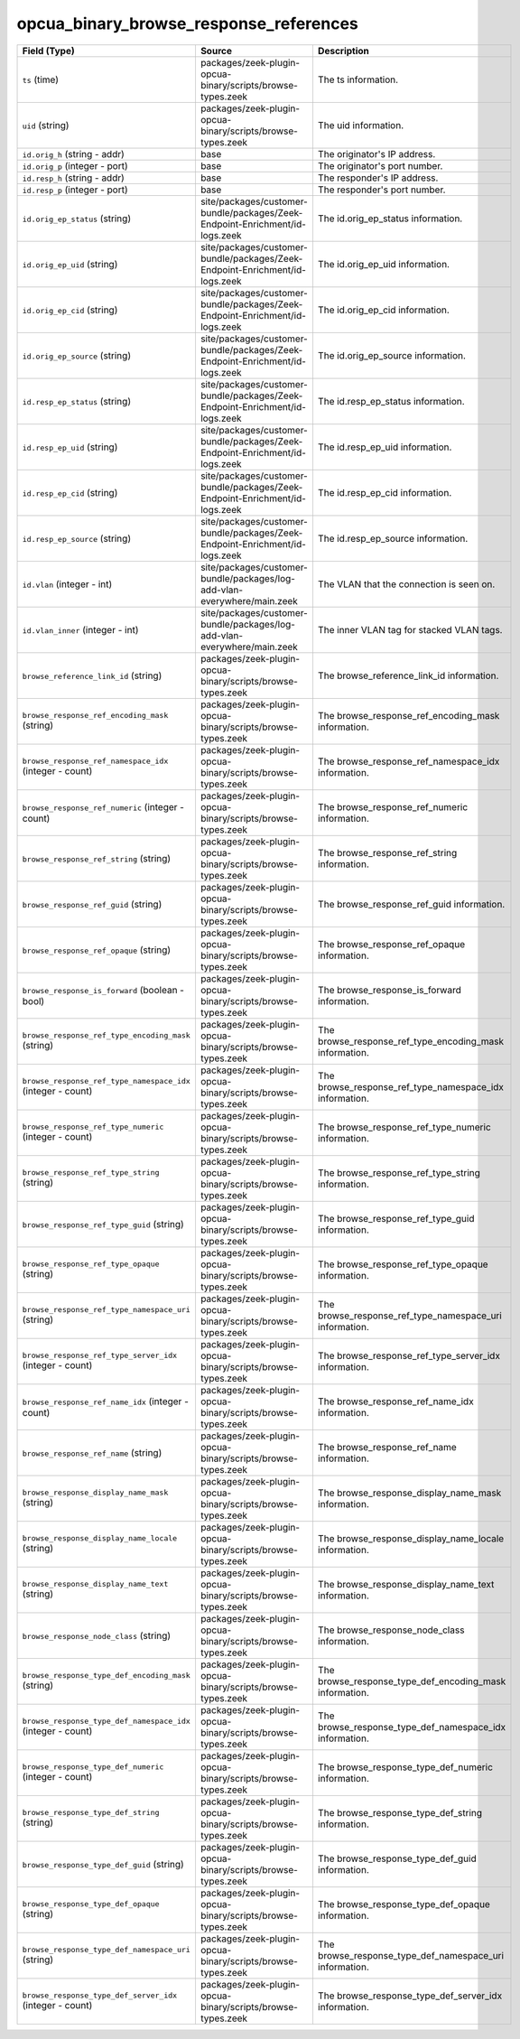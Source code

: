 .. _ref_logs_opcua_binary_browse_response_references:

opcua_binary_browse_response_references
---------------------------------------
.. list-table::
   :header-rows: 1
   :class: longtable
   :widths: 1 3 3

   * - Field (Type)
     - Source
     - Description

   * - ``ts`` (time)
     - packages/zeek-plugin-opcua-binary/scripts/browse-types.zeek
     - The ts information.

   * - ``uid`` (string)
     - packages/zeek-plugin-opcua-binary/scripts/browse-types.zeek
     - The uid information.

   * - ``id.orig_h`` (string - addr)
     - base
     - The originator's IP address.

   * - ``id.orig_p`` (integer - port)
     - base
     - The originator's port number.

   * - ``id.resp_h`` (string - addr)
     - base
     - The responder's IP address.

   * - ``id.resp_p`` (integer - port)
     - base
     - The responder's port number.

   * - ``id.orig_ep_status`` (string)
     - site/packages/customer-bundle/packages/Zeek-Endpoint-Enrichment/id-logs.zeek
     - The id.orig_ep_status information.

   * - ``id.orig_ep_uid`` (string)
     - site/packages/customer-bundle/packages/Zeek-Endpoint-Enrichment/id-logs.zeek
     - The id.orig_ep_uid information.

   * - ``id.orig_ep_cid`` (string)
     - site/packages/customer-bundle/packages/Zeek-Endpoint-Enrichment/id-logs.zeek
     - The id.orig_ep_cid information.

   * - ``id.orig_ep_source`` (string)
     - site/packages/customer-bundle/packages/Zeek-Endpoint-Enrichment/id-logs.zeek
     - The id.orig_ep_source information.

   * - ``id.resp_ep_status`` (string)
     - site/packages/customer-bundle/packages/Zeek-Endpoint-Enrichment/id-logs.zeek
     - The id.resp_ep_status information.

   * - ``id.resp_ep_uid`` (string)
     - site/packages/customer-bundle/packages/Zeek-Endpoint-Enrichment/id-logs.zeek
     - The id.resp_ep_uid information.

   * - ``id.resp_ep_cid`` (string)
     - site/packages/customer-bundle/packages/Zeek-Endpoint-Enrichment/id-logs.zeek
     - The id.resp_ep_cid information.

   * - ``id.resp_ep_source`` (string)
     - site/packages/customer-bundle/packages/Zeek-Endpoint-Enrichment/id-logs.zeek
     - The id.resp_ep_source information.

   * - ``id.vlan`` (integer - int)
     - site/packages/customer-bundle/packages/log-add-vlan-everywhere/main.zeek
     - The VLAN that the connection is seen on.

   * - ``id.vlan_inner`` (integer - int)
     - site/packages/customer-bundle/packages/log-add-vlan-everywhere/main.zeek
     - The inner VLAN tag for stacked VLAN tags.

   * - ``browse_reference_link_id`` (string)
     - packages/zeek-plugin-opcua-binary/scripts/browse-types.zeek
     - The browse_reference_link_id information.

   * - ``browse_response_ref_encoding_mask`` (string)
     - packages/zeek-plugin-opcua-binary/scripts/browse-types.zeek
     - The browse_response_ref_encoding_mask information.

   * - ``browse_response_ref_namespace_idx`` (integer - count)
     - packages/zeek-plugin-opcua-binary/scripts/browse-types.zeek
     - The browse_response_ref_namespace_idx information.

   * - ``browse_response_ref_numeric`` (integer - count)
     - packages/zeek-plugin-opcua-binary/scripts/browse-types.zeek
     - The browse_response_ref_numeric information.

   * - ``browse_response_ref_string`` (string)
     - packages/zeek-plugin-opcua-binary/scripts/browse-types.zeek
     - The browse_response_ref_string information.

   * - ``browse_response_ref_guid`` (string)
     - packages/zeek-plugin-opcua-binary/scripts/browse-types.zeek
     - The browse_response_ref_guid information.

   * - ``browse_response_ref_opaque`` (string)
     - packages/zeek-plugin-opcua-binary/scripts/browse-types.zeek
     - The browse_response_ref_opaque information.

   * - ``browse_response_is_forward`` (boolean - bool)
     - packages/zeek-plugin-opcua-binary/scripts/browse-types.zeek
     - The browse_response_is_forward information.

   * - ``browse_response_ref_type_encoding_mask`` (string)
     - packages/zeek-plugin-opcua-binary/scripts/browse-types.zeek
     - The browse_response_ref_type_encoding_mask information.

   * - ``browse_response_ref_type_namespace_idx`` (integer - count)
     - packages/zeek-plugin-opcua-binary/scripts/browse-types.zeek
     - The browse_response_ref_type_namespace_idx information.

   * - ``browse_response_ref_type_numeric`` (integer - count)
     - packages/zeek-plugin-opcua-binary/scripts/browse-types.zeek
     - The browse_response_ref_type_numeric information.

   * - ``browse_response_ref_type_string`` (string)
     - packages/zeek-plugin-opcua-binary/scripts/browse-types.zeek
     - The browse_response_ref_type_string information.

   * - ``browse_response_ref_type_guid`` (string)
     - packages/zeek-plugin-opcua-binary/scripts/browse-types.zeek
     - The browse_response_ref_type_guid information.

   * - ``browse_response_ref_type_opaque`` (string)
     - packages/zeek-plugin-opcua-binary/scripts/browse-types.zeek
     - The browse_response_ref_type_opaque information.

   * - ``browse_response_ref_type_namespace_uri`` (string)
     - packages/zeek-plugin-opcua-binary/scripts/browse-types.zeek
     - The browse_response_ref_type_namespace_uri information.

   * - ``browse_response_ref_type_server_idx`` (integer - count)
     - packages/zeek-plugin-opcua-binary/scripts/browse-types.zeek
     - The browse_response_ref_type_server_idx information.

   * - ``browse_response_ref_name_idx`` (integer - count)
     - packages/zeek-plugin-opcua-binary/scripts/browse-types.zeek
     - The browse_response_ref_name_idx information.

   * - ``browse_response_ref_name`` (string)
     - packages/zeek-plugin-opcua-binary/scripts/browse-types.zeek
     - The browse_response_ref_name information.

   * - ``browse_response_display_name_mask`` (string)
     - packages/zeek-plugin-opcua-binary/scripts/browse-types.zeek
     - The browse_response_display_name_mask information.

   * - ``browse_response_display_name_locale`` (string)
     - packages/zeek-plugin-opcua-binary/scripts/browse-types.zeek
     - The browse_response_display_name_locale information.

   * - ``browse_response_display_name_text`` (string)
     - packages/zeek-plugin-opcua-binary/scripts/browse-types.zeek
     - The browse_response_display_name_text information.

   * - ``browse_response_node_class`` (string)
     - packages/zeek-plugin-opcua-binary/scripts/browse-types.zeek
     - The browse_response_node_class information.

   * - ``browse_response_type_def_encoding_mask`` (string)
     - packages/zeek-plugin-opcua-binary/scripts/browse-types.zeek
     - The browse_response_type_def_encoding_mask information.

   * - ``browse_response_type_def_namespace_idx`` (integer - count)
     - packages/zeek-plugin-opcua-binary/scripts/browse-types.zeek
     - The browse_response_type_def_namespace_idx information.

   * - ``browse_response_type_def_numeric`` (integer - count)
     - packages/zeek-plugin-opcua-binary/scripts/browse-types.zeek
     - The browse_response_type_def_numeric information.

   * - ``browse_response_type_def_string`` (string)
     - packages/zeek-plugin-opcua-binary/scripts/browse-types.zeek
     - The browse_response_type_def_string information.

   * - ``browse_response_type_def_guid`` (string)
     - packages/zeek-plugin-opcua-binary/scripts/browse-types.zeek
     - The browse_response_type_def_guid information.

   * - ``browse_response_type_def_opaque`` (string)
     - packages/zeek-plugin-opcua-binary/scripts/browse-types.zeek
     - The browse_response_type_def_opaque information.

   * - ``browse_response_type_def_namespace_uri`` (string)
     - packages/zeek-plugin-opcua-binary/scripts/browse-types.zeek
     - The browse_response_type_def_namespace_uri information.

   * - ``browse_response_type_def_server_idx`` (integer - count)
     - packages/zeek-plugin-opcua-binary/scripts/browse-types.zeek
     - The browse_response_type_def_server_idx information.
